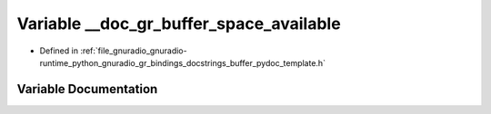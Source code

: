.. _exhale_variable_buffer__pydoc__template_8h_1aeffd31d2a5d636281ad1a5ef8cd7bcc1:

Variable __doc_gr_buffer_space_available
========================================

- Defined in :ref:`file_gnuradio_gnuradio-runtime_python_gnuradio_gr_bindings_docstrings_buffer_pydoc_template.h`


Variable Documentation
----------------------


.. doxygenvariable:: __doc_gr_buffer_space_available
   :project: gnuradio